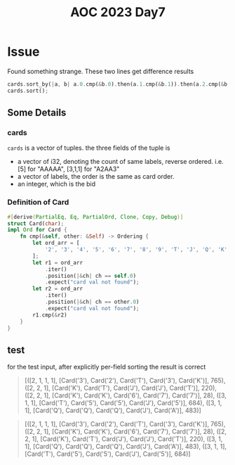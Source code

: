 #+title: AOC 2023 Day7

* Issue
Found something strange.
These two lines get difference results
#+begin_src rust
cards.sort_by(|a, b| a.0.cmp(&b.0).then(a.1.cmp(&b.1)).then(a.2.cmp(&b.2)));
cards.sort();
#+end_src
** Some Details
*** cards
=cards= is a vector of tuples.
the three fields of the tuple is
- a vector of i32, denoting the count of same labels, reverse ordered. i.e. [5] for "AAAAA", [3,1,1] for "A2AA3"
- a vector of labels, the order is the same as card order.
- an integer, which is the bid
*** Definition of Card
#+begin_src rust
#[derive(PartialEq, Eq, PartialOrd, Clone, Copy, Debug)]
struct Card(char);
impl Ord for Card {
    fn cmp(&self, other: &Self) -> Ordering {
        let ord_arr = [
            '2', '3', '4', '5', '6', '7', '8', '9', 'T', 'J', 'Q', 'K', 'A',
        ];
        let r1 = ord_arr
            .iter()
            .position(|&ch| ch == self.0)
            .expect("card val not found");
        let r2 = ord_arr
            .iter()
            .position(|&ch| ch == other.0)
            .expect("card val not found");
        r1.cmp(&r2)
    }
}
#+end_src
** test
for the test input,
after explicitly per-field sorting
the result is correct
#+begin_quote
[([2, 1, 1, 1], [Card('3'), Card('2'), Card('T'), Card('3'), Card('K')], 765),
 ([2, 2, 1], [Card('K'), Card('T'), Card('J'), Card('J'), Card('T')], 220),
 ([2, 2, 1], [Card('K'), Card('K'), Card('6'), Card('7'), Card('7')], 28),
 ([3, 1, 1], [Card('T'), Card('5'), Card('5'), Card('J'), Card('5')], 684),
 ([3, 1, 1], [Card('Q'), Card('Q'), Card('Q'), Card('J'), Card('A')], 483)]
#+end_quote
#+begin_quote
[([2, 1, 1, 1], [Card('3'), Card('2'), Card('T'), Card('3'), Card('K')], 765),
 ([2, 2, 1], [Card('K'), Card('K'), Card('6'), Card('7'), Card('7')], 28),
 ([2, 2, 1], [Card('K'), Card('T'), Card('J'), Card('J'), Card('T')], 220),
 ([3, 1, 1], [Card('Q'), Card('Q'), Card('Q'), Card('J'), Card('A')], 483),
 ([3, 1, 1], [Card('T'), Card('5'), Card('5'), Card('J'), Card('5')], 684)]
#+end_quote
